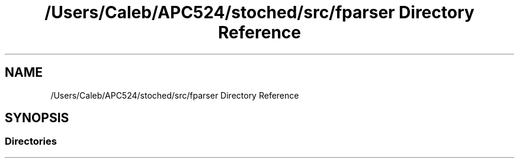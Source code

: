 .TH "/Users/Caleb/APC524/stoched/src/fparser Directory Reference" 3 "Wed Jan 4 2017" "Stoched" \" -*- nroff -*-
.ad l
.nh
.SH NAME
/Users/Caleb/APC524/stoched/src/fparser Directory Reference
.SH SYNOPSIS
.br
.PP
.SS "Directories"

.in +1c
.in -1c
